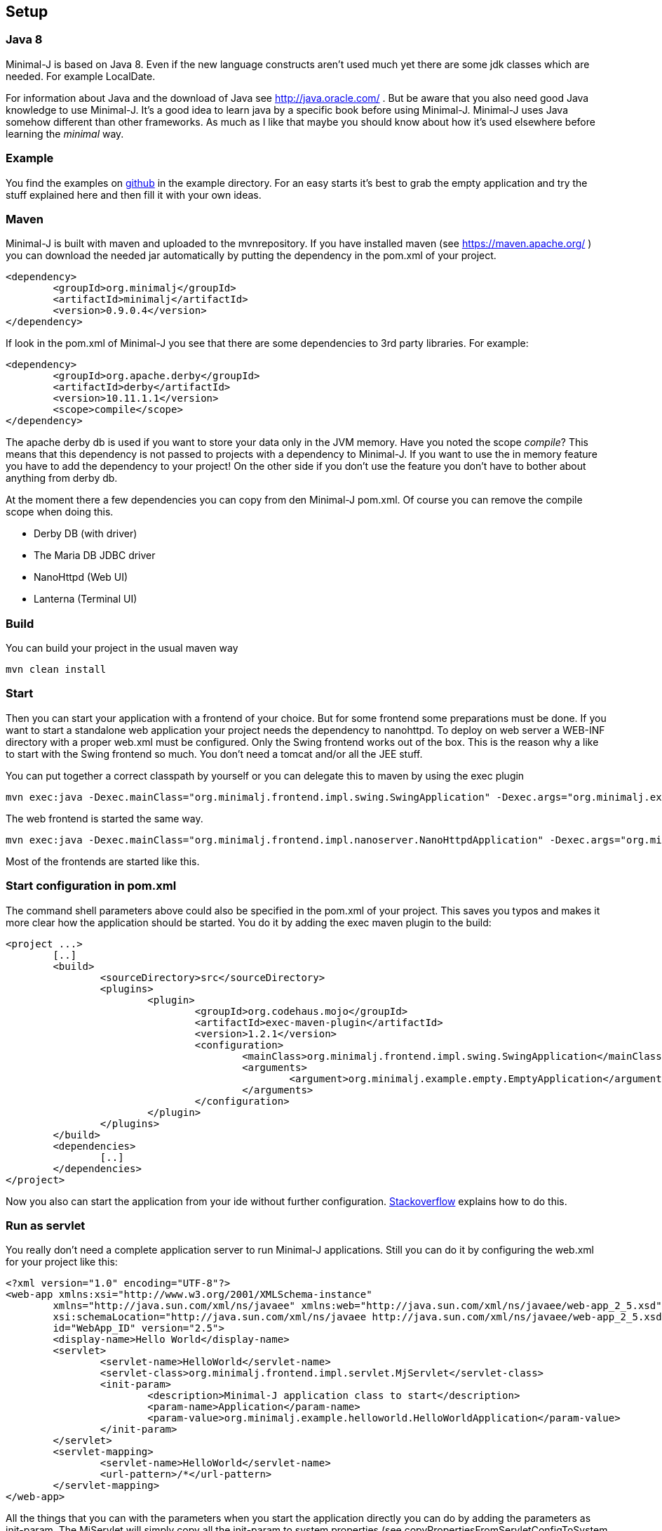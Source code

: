 == Setup

=== Java 8

Minimal-J is based on Java 8. Even if the new language constructs aren't used much yet
there are some jdk classes which are needed. For example LocalDate.

For information about Java and the download of Java see http://java.oracle.com/ . But be aware that you also need
good Java knowledge to use Minimal-J. It's a good idea to learn java by a specific book
before using Minimal-J. Minimal-J uses Java somehow different than other frameworks. As much
as I like that maybe you should know about how it's used elsewhere before learning
the _minimal_ way.

=== Example

You find the examples on https://github.com/BrunoEberhard/minimal-j/tree/master/example[github]
in the example directory. For an easy starts it's best to grab the empty application and
try the stuff explained here and then fill it with your own ideas.

=== Maven

Minimal-J is built with maven and uploaded to the mvnrepository. If you have installed
maven (see https://maven.apache.org/ ) you can download the needed jar automatically by putting
the dependency in the pom.xml of your project.

----
<dependency>
	<groupId>org.minimalj</groupId>
	<artifactId>minimalj</artifactId>
	<version>0.9.0.4</version>
</dependency>
----

If look in the pom.xml of Minimal-J you see that there are some dependencies to 3rd party
libraries. For example:

----
<dependency>
	<groupId>org.apache.derby</groupId>
	<artifactId>derby</artifactId>
	<version>10.11.1.1</version>
	<scope>compile</scope>
</dependency>
----

The apache derby db is used if you want to store your data only in the JVM memory. Have you
noted the scope _compile_? This means that this dependency is not passed to projects with
a dependency to Minimal-J. If you want to use the in memory feature you have to add the
dependency to your project! On the other side if you don't use the feature you don't have
to bother about anything from derby db.

At the moment there a few dependencies you can copy from den Minimal-J pom.xml. Of course
you can remove the compile scope when doing this.

* Derby DB (with driver)
* The Maria DB JDBC driver
* NanoHttpd (Web UI)
* Lanterna (Terminal UI)

=== Build

You can build your project in the usual maven way

----
mvn clean install
----

=== Start

Then you can start your application with a frontend of your choice. But for some frontend
some preparations must be done. If you want to start a standalone web application your project needs the dependency
to nanohttpd. To deploy on web server a WEB-INF directory with a proper web.xml must be configured. Only the Swing frontend works out of the box.
This is the reason why a like to start with the Swing frontend so much. You don't need a tomcat and/or all the JEE stuff.

You can put together a correct classpath by yourself or you can delegate this to maven
by using the exec plugin

----
mvn exec:java -Dexec.mainClass="org.minimalj.frontend.impl.swing.SwingApplication" -Dexec.args="org.minimalj.example.empty.EmptyApplication"
----

The web frontend is started the same way.

----
mvn exec:java -Dexec.mainClass="org.minimalj.frontend.impl.nanoserver.NanoHttpdApplication" -Dexec.args="org.minimalj.example.empty.EmptyApplication"
----

Most of the frontends are started like this.

=== Start configuration in pom.xml

The command shell parameters above could also be specified in the pom.xml of your project. This saves you typos and makes it more clear how the application should be
started. You do it by adding the exec maven plugin to the build:

----
<project ...>
	[..]
	<build>
		<sourceDirectory>src</sourceDirectory>
		<plugins>
			<plugin>
				<groupId>org.codehaus.mojo</groupId>
				<artifactId>exec-maven-plugin</artifactId>
				<version>1.2.1</version>
				<configuration>
					<mainClass>org.minimalj.frontend.impl.swing.SwingApplication</mainClass>
					<arguments>
						<argument>org.minimalj.example.empty.EmptyApplication</argument>
					</arguments>
				</configuration>
			</plugin>
		</plugins>
	</build>
	<dependencies>
		[..]
	</dependencies>
</project>
----

Now you also can start the application from your ide without further configuration.
link:http://stackoverflow.com/questions/6079253/running-maven-exec-plugin-inside-eclipse[Stackoverflow] explains how to do this.

=== Run as servlet

You really don't need a complete application server to run Minimal-J applications. Still you can do it by configuring the
web.xml for your project like this:

----
<?xml version="1.0" encoding="UTF-8"?>
<web-app xmlns:xsi="http://www.w3.org/2001/XMLSchema-instance"
	xmlns="http://java.sun.com/xml/ns/javaee" xmlns:web="http://java.sun.com/xml/ns/javaee/web-app_2_5.xsd"
	xsi:schemaLocation="http://java.sun.com/xml/ns/javaee http://java.sun.com/xml/ns/javaee/web-app_2_5.xsd"
	id="WebApp_ID" version="2.5">
	<display-name>Hello World</display-name>
	<servlet>
		<servlet-name>HelloWorld</servlet-name>
		<servlet-class>org.minimalj.frontend.impl.servlet.MjServlet</servlet-class>
		<init-param>
			<description>Minimal-J application class to start</description>
			<param-name>Application</param-name>
			<param-value>org.minimalj.example.helloworld.HelloWorldApplication</param-value>
		</init-param>
	</servlet>
	<servlet-mapping>
		<servlet-name>HelloWorld</servlet-name>
		<url-pattern>/*</url-pattern>
	</servlet-mapping>
</web-app>
----

All the things that you can with the parameters when you start the application directly you can do by adding the
parameters as init-param. The MjServlet will simply copy all the init-param to system properties (see copyPropertiesFromServletConfigToSystem in MjServlet).

==== MjWebSocketServlet

There is also a class named MjWebSocketServlet in Minimal-J. This provides the WebSocket server if you want to run the web front end not
with the ajax protocol but with WebSockets. Put these lines in your web.xml to activate WebSocket:

----
		<init-param>
			<description>The web front end should us WebSocket for communication</description>
			<param-name>MjUseWebSocket</param-name>
			<param-value>true</param-value>
		</init-param>
----

As you see in the class MjWebSocketServlet the configuration of the WebSocket server is done by annotation. So you don't
need to add another servlet in the web.xml.

Note that the MjWebSocketServlet is not started if there is the 'javax.websocket-api.jar' deployed with your web app see 
http://stackoverflow.com/questions/21852459/tomcat-7-0-50-java-webscoket-implementation-gives-404-error[stackoverflow].
In my workspace the websocket-api jar is deployed even as I set the dependency to provided. In this case you have to set
the included jar for the web application manually.

This applies only for the WebSocket protocol. The ajax protocol will run out of the box.